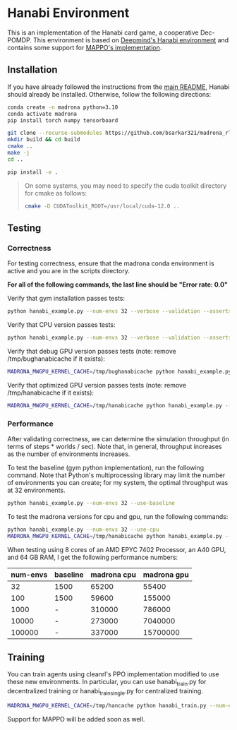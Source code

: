 * Hanabi Environment

This is an implementation of the Hanabi card game, a cooperative Dec-POMDP. This environment is based on [[https://github.com/deepmind/hanabi-learning-environment][Deepmind's Hanabi environment]] and contains some support for [[https://github.com/zoeyuchao/mappo][MAPPO's implementation]].

** Installation

If you have already followed the instructions from the [[file:/scp:bidiptas@iliad5.stanford.edu:/iliad/u/bidiptas/madrona_rl_envs/README.md][main README]], Hanabi should already be installed. Otherwise, follow the following directions:

#+begin_src bash
  conda create -n madrona python=3.10
  conda activate madrona
  pip install torch numpy tensorboard

  git clone --recurse-submodules https://github.com/bsarkar321/madrona_rl_envs
  mkdir build && cd build
  cmake ..
  make -j
  cd ..

  pip install -e .
#+end_src

#+begin_quote
On some systems, you may need to specify the cuda toolkit directory for cmake as follows:

#+begin_src bash
  cmake -D CUDAToolkit_ROOT=/usr/local/cuda-12.0 ..
#+end_src
#+end_quote

** Testing

*** Correctness

For testing correctness, ensure that the madrona conda environment is active and you are in the scripts directory.

*For all of the following commands, the last line should be "Error rate: 0.0"*

Verify that gym installation passes tests:
#+begin_src bash
  python hanabi_example.py --num-envs 32 --verbose --validation --asserts --use-baseline
#+end_src

Verify that CPU version passes tests:
#+begin_src bash
  python hanabi_example.py --num-envs 32 --verbose --validation --asserts --use-cpu
#+end_src

Verify that debug GPU version passes tests (note: remove /tmp/bughanabicache if it exists):
#+begin_src bash
  MADRONA_MWGPU_KERNEL_CACHE=/tmp/bughanabicache python hanabi_example.py --num-envs 32 --verbose --validation --asserts --debug-compile
#+end_src

Verify that optimized GPU version passes tests (note: remove /tmp/hanabicache if it exists):
#+begin_src bash
  MADRONA_MWGPU_KERNEL_CACHE=/tmp/hanabicache python hanabi_example.py --num-envs 32 --verbose --validation --asserts
#+end_src

*** Performance

After validating correctness, we can determine the simulation throughput (in terms of steps * worlds / sec). Note that, in general, throughput increases as the number of environments increases.

To test the baseline (gym python implementation), run the following command. Note that Python's multiprocessing library may limit the number of environments you can create; for my system, the optimal throughput was at 32 environments.
#+begin_src bash
  python hanabi_example.py --num-envs 32 --use-baseline
#+end_src

To test the madrona versions for cpu and gpu, run the following commands:
#+begin_src bash
  python hanabi_example.py --num-envs 32 --use-cpu
  MADRONA_MWGPU_KERNEL_CACHE=/tmp/hanabicache python hanabi_example.py --num-envs 32
#+end_src

When testing using 8 cores of an AMD EPYC 7402 Processor, an A40 GPU, and 64 GB RAM, I get the following performance numbers:
| num-envs | baseline | madrona cpu | madrona gpu |
|----------+----------+-------------+-------------|
|       32 | 1500     |       65200 |       55400 |
|      100 | 1500     |       59600 |      155000 |
|     1000 | -        |      310000 |      786000 |
|    10000 | -        |      273000 |     7040000 |
|   100000 | -        |      337000 |    15700000 |

** Training

You can train agents using cleanrl's PPO implementation modified to use these new environments. In particular, you can use hanabi_train.py for decentralized training or hanabi_train_single.py for centralized training.

#+begin_src bash
  MADRONA_MWGPU_KERNEL_CACHE=/tmp/hancache python hanabi_train.py --num-envs 1000 --num-steps 100 --num-updates 1000 --learning-rate 7e-4 --update-epochs 15 --num-minibatches 1 --madrona True --ent-coef 0.015 --anneal-lr False --hanabi-type full
#+end_src

Support for MAPPO will be added soon as well.
